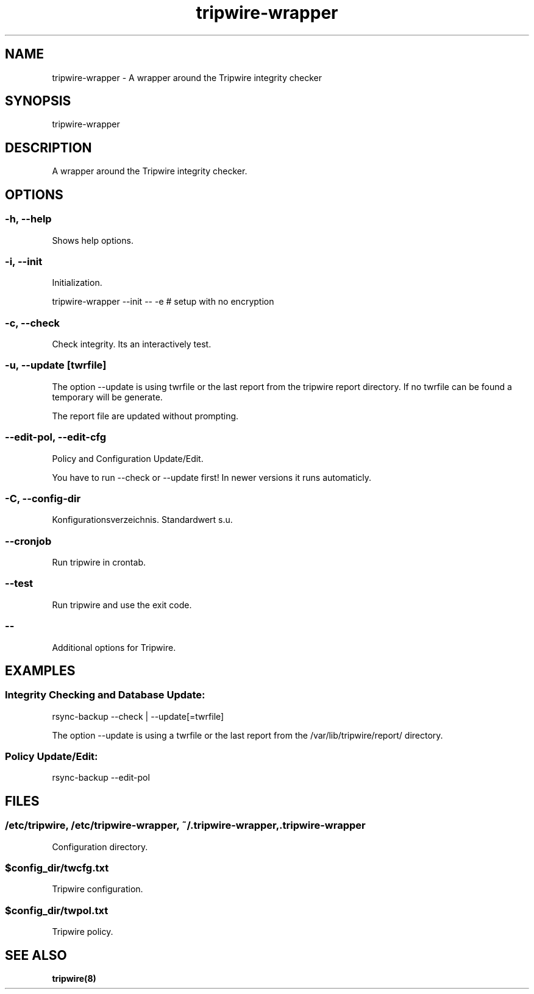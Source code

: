 .\" Manpage for tripwire-wrapper by user <user@host>

.TH "tripwire-wrapper" "1" "2013-12-04" "user" "Rsync backup"

.SH NAME

tripwire-wrapper - A wrapper around the Tripwire integrity checker

.SH SYNOPSIS

.nf
tripwire-wrapper

.SH DESCRIPTION

A wrapper around the Tripwire integrity checker.

.SH OPTIONS

.SS -h, --help

Shows help options.

.SS -i, --init

Initialization.

.nf
tripwire-wrapper --init -- -e # setup with no encryption

.SS -c, --check

Check integrity. Its an interactively test.

.SS -u, --update [twrfile]

The option --update is using twrfile or the last report from the
tripwire report directory. If no twrfile can be found a temporary will
be generate.

The report file are updated without prompting.

.SS --edit-pol, --edit-cfg

Policy and Configuration Update/Edit.

You have to run --check or --update first! In newer versions it runs
automaticly.

.SS -C, --config-dir

Konfigurationsverzeichnis. Standardwert s.u.

.SS --cronjob

Run tripwire in crontab.

.SS --test

Run tripwire and use the exit code.

.SS --

Additional options for Tripwire.

.SH EXAMPLES

.SS "Integrity Checking and Database Update:"

.nf
rsync-backup --check | --update[=twrfile]

The option --update is using a twrfile or the last report from the /var/lib/tripwire/report/ directory.

.SS "Policy Update/Edit:"

.nf
rsync-backup --edit-pol

.SH FILES

.SS /etc/tripwire, /etc/tripwire-wrapper, ~/.tripwire-wrapper, .tripwire-wrapper

Configuration directory.

.SS $config_dir/twcfg.txt

Tripwire configuration.

.SS $config_dir/twpol.txt

Tripwire policy.

.SH SEE ALSO

.BR tripwire(8)


